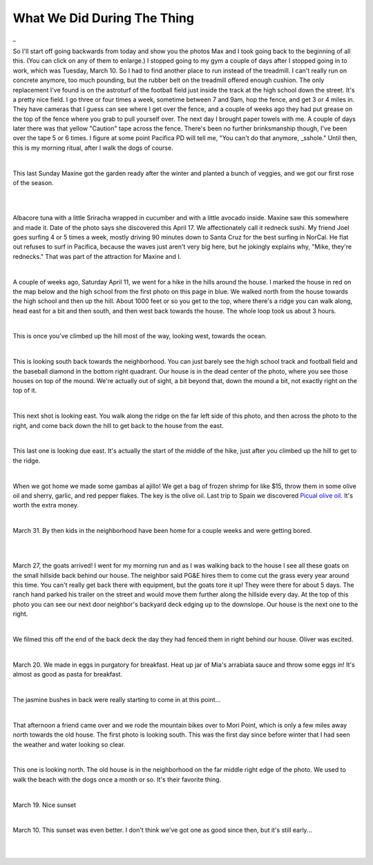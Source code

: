 
What We Did During The Thing
==============================

.. post:: Apr 22, 2020
   :tags:
   :category:

_

So I'll start off going backwards from today and show you the photos Max and I took
going back to the beginning of all this. (You can click on any of them to enlarge.)
I stopped going to my gym a couple of days after I stopped going in to work, which was
Tuesday, March 10. So I had to find another place to run instead of the treadmill. I can't
really run on concrete anymore, too much pounding, but the rubber belt on the treadmill offered
enough cushion. The only replacement I've found is on the astroturf of the football field
just inside the track at the high school down the street. It's a pretty nice field. I
go three or four times a week, sometime between 7 and 9am, hop the fence, and get 3 or 4 miles
in. They have cameras that I guess can see where I get over the fence, and a couple of weeks
ago they had put grease on the top of the fence where you grab to pull yourself over. The next
day I brought paper towels with me. A couple of days later there was that yellow "Caution" tape
across the fence. There's been no further brinksmanship though, I've been over the tape 5 or 6 times.
I figure at some point Pacifica PD will tell me, "You can't do that anymore, _sshole." Until then,
this is my morning ritual, after I walk the dogs of course.

.. image:: ./_images/quarantine/terra_nova_tigers.jpg
    :target: ../_images/terra_nova_tigers.jpg

|

This last Sunday Maxine got the garden ready after the winter and planted a bunch of veggies, and we got our
first rose of the season.

.. image:: ./_images/quarantine/garden.jpg
    :target: ../_images/garden.jpg

|

.. image:: ./_images/quarantine/rose.jpg
    :target: ../_images/rose.jpg

|

Albacore tuna with a little Sriracha wrapped in cucumber and with a little avocado inside. Maxine saw
this somewhere and made it. Date of the photo says she discovered this April 17. We affectionately
call it redneck sushi. My friend Joel goes surfing 4 or 5 times a week, mostly driving 90 minutes down
to Santa Cruz for the best surfing in NorCal. He flat out refuses to surf in Pacifica, because the waves
just aren't very big here, but he jokingly explains why, "Mike, they're rednecks." That was part of the
attraction for Maxine and I.

.. image:: ./_images/quarantine/redneck_sushi.jpg
    :target: ../_images/redneck_sushi.jpg

|

A couple of weeks ago, Saturday April 11, we went for a hike in the hills around the house. I marked the
house in red on the map below and the high school from the first photo on this page in blue. We walked north
from the house towards the high school and then up the hill. About 1000 feet or so you get to the top, where
there's a ridge you can walk along, head east for a bit and then south, and then west back towards the house.
The whole loop took us about 3 hours.

.. image:: ./_images/quarantine/map.png

|

This is once you've climbed up the hill most of the way, looking west, towards the ocean.

.. image:: ./_images/quarantine/san_pedro_point.jpg
   :target: ../_images/san_pedro_point.jpg


|

This is looking south back towards the neighborhood. You can
just barely see the high school track and football field and the baseball diamond in the bottom right quadrant.
Our house is in the dead center of the photo, where you see those houses on top of the mound. We're actually out
of sight, a bit beyond that, down the mound a bit, not exactly right on the top of it.

.. image:: ./_images/quarantine/mountains_south.jpg
    :target: ../_images/mountains_south.jpg

|

This next shot is looking east. You walk along the ridge on the far left side of this photo, and then
across the photo to the right, and come back down the hill to get back to the house from the east.

.. image:: ./_images/quarantine/mountains_southeast.jpg
    :target: ../_images/mountains_southeast.jpg

|

This last one is looking due east. It's actually the start of the middle of the hike, just after you climbed
up the hill to get to the ridge.

.. image:: ./_images/quarantine/mountains_east.jpg
    :target: ../_images/mountains_east.jpg

|

When we got home we made some gambas al ajillo! We get a bag of frozen shrimp for like $15, throw them in some
olive oil and sherry, garlic, and red pepper flakes. The key is the olive oil. Last trip to Spain we discovered
`Picual olive oil <https://oliveoillovers.com/oro-bailen-reserva-familiar-picual/>`_. It's worth the extra money.

.. image:: ./_images/quarantine/gambas.jpg
    :target: ../_images/gambas.jpg

|

March 31. By then kids in the neighborhood have been home for a couple weeks and were getting bored.

.. image:: ./_images/quarantine/sidewalk_art_1.jpg
|
.. image:: ./_images/quarantine/sidewalk_art_2.jpg
|

March 27, the goats arrived! I went for my morning run and as I was walking back to the house I see all these
goats on the small hillside back behind our house. The neighbor said PG&E hires them to come cut the grass every
year around this time. You can't really get back there with equipment, but the goats tore it up! They were there
for about 5 days. The ranch hand parked his trailer on the street and would move them further along the hillside
every day. At the top of this photo you can see our next door neighbor's backyard deck edging up to the downslope.
Our house is the next one to the right.

.. image:: ./_images/quarantine/goats.jpg
    :target: ../_images/goats.jpg

|

We filmed this off the end of the back deck the day they had fenced them in right behind our house. Oliver was
excited.

.. raw:: html

    <style>
        video {
          width: 100%;
          height: auto;
        }
    </style>
    <video src="../_images/goats.mp4" controls></video>

|


March 20. We made in eggs in purgatory for breakfast. Heat up jar of Mia's arrabiata sauce and throw some eggs in!
It's almost as good as pasta for breakfast.

.. image:: ./_images/quarantine/eggs_in_purgatory.jpg
    :target: ../_images/eggs_in_purgatory.jpg

|

The jasmine bushes in back were really starting to come in at this point...

.. image:: ./_images/quarantine/simone.jpg
    :target: ../_images/simone.jpg

|

That afternoon a friend came over and we rode the mountain bikes over to Mori Point, which is only a few miles away
north towards the old house. The first photo is looking south. This was the first day since before winter that I had
seen the weather and water looking so clear.

.. image:: ./_images/quarantine/mori_point_1.jpg
    :target: ../_images/mori_point_1.jpg

|

This one is looking north. The old house is in the neighborhood on the far middle right edge of the photo. We used to
walk the beach with the dogs once a month or so. It's their favorite thing.

.. image:: ./_images/quarantine/mori_point_3.jpg
    :target: ../_images/mori_point_3.jpg

|

March 19. Nice sunset

.. image:: ./_images/quarantine/sunset_3.jpg
    :target: ../_images/sunset_3.jpg

|

March 10. This sunset was even better. I don't think we've got one as good since then, but it's still early...

.. image:: ./_images/quarantine/sunset_1.jpg
    :target: ../_images/sunset_1.jpg

|

.. image:: ./_images/quarantine/sunset_2.jpg
    :target: ../_images/sunset_2.jpg

|